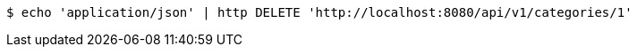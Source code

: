[source,bash]
----
$ echo 'application/json' | http DELETE 'http://localhost:8080/api/v1/categories/1'
----
